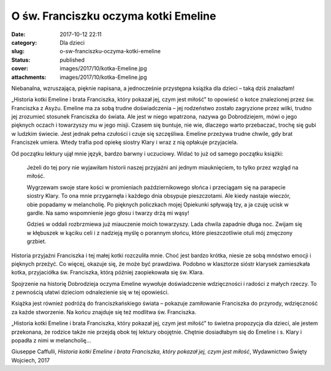O św. Franciszku oczyma kotki Emeline		
############################################
:date: 2017-10-12 22:11
:category: Dla dzieci
:slug: o-sw-franciszku-oczyma-kotki-emeline
:status: published
:cover: images/2017/10/kotka-Emeline.jpg
:attachments: images/2017/10/kotka-Emeline.jpg

Niebanalna, wzruszająca, pięknie napisana, a jednocześnie przystępna książka dla dzieci – taką dziś znalazłam!

„Historia kotki Emeline i brata Franciszka, który pokazał jej, czym jest miłość” to opowieść o kotce znalezionej przez św. Franciszka z Asyżu. Emeline ma za sobą trudne doświadczenia – jej rodzeństwo zostało zagryzione przez wilki, trudno jej zrozumieć stosunek Franciszka do świata. Ale jest w niego wpatrzona, nazywa go Dobrodziejem, mówi o jego pięknych oczach i towarzyszy mu w jego misji. Czasem się buntuje, nie wie, dlaczego warto przebaczać, trochę się gubi w ludzkim świecie. Jest jednak pełna czułości i czuje się szczęśliwa. Emeline przeżywa trudne chwile, gdy brat Franciszek umiera. Wtedy trafia pod opiekę siostry Klary i wraz z nią opłakuje przyjaciela.

Od początku lektury ujął mnie język, bardzo barwny i uczuciowy. Widać to już od samego początku książki:

   Jeżeli do tej pory nie wyjawiłam historii naszej przyjaźni ani jednym miauknięciem, to tylko przez wzgląd na miłość.

   Wygrzewam swoje stare kości w promieniach październikowego słońca i przeciągam się na parapecie siostry Klary. To ona mnie przygarnęła i każdego dnia obsypuje pieszczotami. Ale kiedy nastaje wieczór, obie popadamy w melancholię. Po pięknych policzkach mojej Opiekunki spływają łzy, a ja czuję ucisk w gardle. Na samo wspomnienie jego głosu i twarzy drżą mi wąsy!

   Gdzieś w oddali rozbrzmiewa już miauczenie moich towarzyszy. Lada chwila zapadnie długa noc. Zwijam się w kłębuszek w kąciku celi i z nadzieją myślę o porannym słońcu, które pieszczotliwie otuli mój zmęczony grzbiet.

Historia przyjaźni Franciszka i tej małej kotki rozczuliła mnie. Choć jest bardzo krótka, niesie ze sobą mnóstwo emocji i pięknych przeżyć. Co więcej, okazuje się, że może być prawdziwa. Podobno w klasztorze sióstr klarysek zamieszkała kotka, przyjaciółka św. Franciszka, którą później zaopiekowała się św. Klara.

Spojrzenie na historię Dobrodzieja oczyma Emeline wywołuje doświadczenie wdzięczności i radości z małych rzeczy. To z pewnością ułatwi dzieciom odnalezienie się w tej opowieści.

Książka jest również podróżą do franciszkańskiego świata – pokazuje zamiłowanie Franciszka do przyrody, wdzięczność za każde stworzenie. Na końcu znajduje się też modlitwa św. Franciszka.

„Historia kotki Emeline i brata Franciszka, który pokazał jej, czym jest miłość” to świetna propozycja dla dzieci, ale jestem przekonana, że rodzice także nie przejdą obok tej lektury obojętnie. Chętnie dosiadłabym się do Emeline i s. Klary i popadła z nimi w melancholię…

 

Giuseppe Caffulli, *Historia kotki Emeline i brata Franciszka, który pokazał jej, czym jest miłość*, Wydawnictwo Święty Wojciech, 2017
